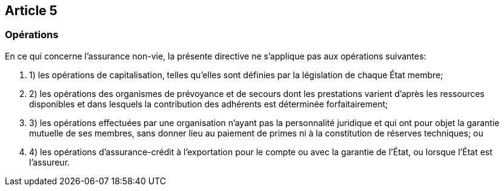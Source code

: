 == Article 5

=== Opérations

En ce qui concerne l'assurance non-vie, la présente directive ne s'applique pas aux opérations suivantes:

. 1) les opérations de capitalisation, telles qu'elles sont définies par la législation de chaque État membre;

. 2) les opérations des organismes de prévoyance et de secours dont les prestations varient d'après les ressources disponibles et dans lesquels la contribution des adhérents est déterminée forfaitairement;

. 3) les opérations effectuées par une organisation n'ayant pas la personnalité juridique et qui ont pour objet la garantie mutuelle de ses membres, sans donner lieu au paiement de primes ni à la constitution de réserves techniques; ou

. 4) les opérations d'assurance-crédit à l'exportation pour le compte ou avec la garantie de l'État, ou lorsque l'État est l'assureur.